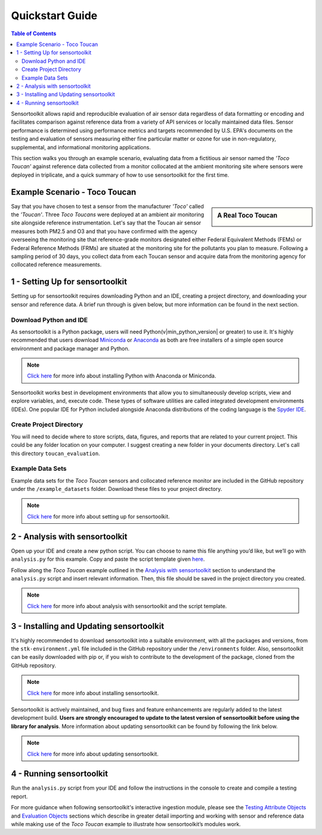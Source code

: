 Quickstart Guide
================

.. contents:: Table of Contents
  :depth: 2

Sensortoolkit allows rapid and reproducible evaluation of air sensor data regardless of
data formatting or encoding and facilitates comparison against reference data from a
variety of API services or locally maintained data files. Sensor performance is determined
using performance metrics and targets recommended by U.S. EPA's documents on the testing
and evaluation of sensors measuring either fine particular matter or ozone for use in non-regulatory,
supplemental, and informational monitoring applications.

This section walks you through an example scenario, evaluating data from a fictitious air
sensor named the *'Toco Toucan'* against reference data collected from a monitor collocated at
the ambient monitoring site where sensors were deployed in triplicate, and a quick summary of 
how to use sensortoolkit for the first time.

Example Scenario - Toco Toucan
------------------------------

.. sidebar:: A Real Toco Toucan

  .. image:: data/toco_toucan.jpg

Say that you have chosen to test a sensor from the manufacturer *'Toco'* called the
*'Toucan'*. Three *Toco Toucans* were deployed at an ambient air monitoring site alongside
reference instrumentation. Let's say that the Toucan air sensor measures both PM2.5
and O3 and that you have confirmed with the agency overseeing the monitoring site
that reference-grade monitors designated either Federal Equivalent Methods (FEMs)
or Federal Reference Methods (FRMs) are situated at the monitoring site for the
pollutants you plan to measure. Following a sampling period of 30 days, you
collect data from each Toucan sensor and acquire data from the monitoring
agency for collocated reference measurements.

1 - Setting Up for sensortoolkit
--------------------------------

Setting up for sensortoolkit requires downloading Python and an IDE, creating a project directory, and
downloading your sensor and reference data. A brief run through is given below, but more information
can be found in the next section.

Download Python and IDE
"""""""""""""""""""""""

As sensortoolkit is a Python package, users will need Python(v|min_python_version| or greater) to use it.
It's highly recommended that users download `Miniconda <https://docs.conda.io/en/latest/miniconda.html>`_ or
`Anaconda <https://www.anaconda.com/products/individual>`_ as both are free installers
of a simple open source environment and package manager and Python.

.. note::

  `Click here <./setup.html#download-python-and-ide>`__ for more info about installing Python with Anaconda or Miniconda.

Sensortoolkit works best in development environments that allow you to simultaneously develop scripts, view and
explore variables, and, execute code. These types of software utilities are called integrated development
environments (IDEs). One popular IDE for Python included alongside Anaconda distributions of
the coding language is the `Spyder IDE <https://www.spyder-ide.org>`__.

Create Project Directory
""""""""""""""""""""""""

You will need to decide where to store scripts, data, figures, and reports that are related
to your current project. This could be any folder location on your computer. I suggest
creating a new folder in your documents directory. Let's call this directory ``toucan_evaluation``.

Example Data Sets
"""""""""""""""""

Example data sets for the *Toco Toucan* sensors and collocated reference monitor are included in the
GitHub repository under the ``/example_datasets`` folder. Download these files to your project directory.

.. note::

  `Click here <./setup.html>`__ for more info about setting up for sensortoolkit.

2 - Analysis with sensortoolkit
-------------------------------

Open up your IDE and create a new python script. You can choose to name this file
anything you’d like, but we’ll go with ``analysis.py`` for this example.
Copy and paste the script template given `here <./template.html#script-template>`__.

Follow along the *Toco Toucan* example outlined in the
`Analysis with sensortoolkit <./template.html#initial-setup>`__ section to understand the ``analysis.py`` script
and insert relevant information. Then, this file should be saved in the project directory you created.

.. note::

  `Click here <./template.html>`__ for more info about analysis with sensortoolkit and the script template.

3 - Installing and Updating sensortoolkit
-------------------------------------------

It's highly recommended to download sensortoolkit into a suitable environment, with all the packages and versions,
from the ``stk-environment.yml`` file included in the GitHub repository under the ``/environments`` folder.
Also, sensortoolkit can be easily downloaded with pip or, if you wish to contribute to the development of the package,
cloned from the GitHub repository.

.. note::

  `Click here <./install.html>`__ for more info about installing sensortoolkit.

Sensortoolkit is actively maintained, and bug fixes and feature enhancements
are regularly added to the latest development build. **Users are strongly encouraged to update to
the latest version of sensortoolkit before using the library for analysis**. More information about
updating sensortoolkit can be found by following the link below.

.. note::

  `Click here <./install.html#updating-sensortoolkit>`__ for more info about updating sensortoolkit.

4 - Running sensortoolkit
-------------------------

Run the ``analysis.py`` script from your IDE and follow the instructions in the console to create
and compile a testing report.

For more guidance when following sensortoolkit's interactive ingestion module, please see the
`Testing Attribute Objects <./testingattrib_objects/index.html>`_ and
`Evaluation Objects <./evaluation_objects/index.html>`_ sections which
describe in greater detail importing and working with sensor and reference
data while making use of the *Toco Toucan* example to illustrate how sensortoolkit’s modules work.
